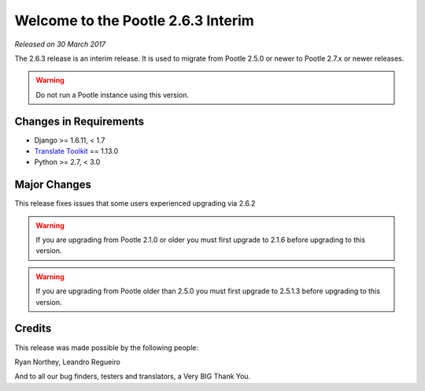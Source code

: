 ===================================
Welcome to the Pootle 2.6.3 Interim
===================================

*Released on 30 March 2017*

The 2.6.3 release is an interim release. It is used to migrate from Pootle
2.5.0 or newer to Pootle 2.7.x or newer releases.

.. warning::

  Do not run a Pootle instance using this version.


Changes in Requirements
=======================

- Django >= 1.6.11, < 1.7
- `Translate Toolkit <http://toolkit.translatehouse.org/download.html>`_ ==
  1.13.0
- Python >= 2.7, < 3.0


Major Changes
=============

This release fixes issues that some users experienced upgrading via 2.6.2


.. warning::

  If you are upgrading from Pootle 2.1.0 or older you must first upgrade to
  2.1.6 before upgrading to this version.


.. warning::

  If you are upgrading from Pootle older than 2.5.0 you must first upgrade to
  2.5.1.3 before upgrading to this version.


Credits
=======

This release was made possible by the following people:

Ryan Northey, Leandro Regueiro

And to all our bug finders, testers and translators, a Very BIG Thank You.
